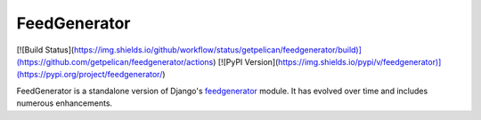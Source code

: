 FeedGenerator
=============

[![Build Status](https://img.shields.io/github/workflow/status/getpelican/feedgenerator/build)](https://github.com/getpelican/feedgenerator/actions) [![PyPI Version](https://img.shields.io/pypi/v/feedgenerator)](https://pypi.org/project/feedgenerator/)

FeedGenerator is a standalone version of Django's feedgenerator_ module.
It has evolved over time and includes numerous enhancements.

.. _feedgenerator: https://github.com/django/django/blob/master/django/utils/feedgenerator.py

